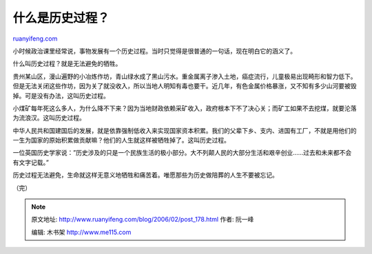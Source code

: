 .. _200602_post_178:

什么是历史过程？
===================================

`ruanyifeng.com <http://www.ruanyifeng.com/blog/2006/02/post_178.html>`__

小时候政治课里经常说，事物发展有一个历史过程。当时只觉得是很普通的一句话，现在明白它的涵义了。

什么叫历史过程？就是无法避免的牺牲。

贵州某山区，漫山遍野的小冶炼作坊，青山绿水成了黑山污水。重金属离子渗入土地，癌症流行，儿童极易出现畸形和智力低下。但是无法关闭这些作坊，因为关了就没收入，所以当地人明知有毒也要干。近几年，有色金属价格暴涨，又不知有多少山河要被毁掉。可是没有办法，这叫历史过程。

小煤矿每年死这么多人，为什么降不下来？因为当地财政依赖采矿收入，政府根本下不了决心关；而矿工如果不去挖煤，就要沦落为流浪汉。这叫历史过程。

中华人民共和国建国后的发展，就是依靠强制低收入来实现国家资本积累。我们的父辈下乡、支内、进国有工厂，不就是用他们的一生为国家的原始积累做贡献嘛？他们的人生就这样被牺牲掉了。这叫历史过程。

一位英国历史学家说：”历史涉及的只是一个民族生活的极小部分。大不列颠人民的大部分生活和艰辛创业……过去和未来都不会有文字记载。”

历史过程无法避免，生命就这样无意义地牺牲和痛苦着。唯愿那些为历史做陪葬的人生不要被忘记。

（完）

.. note::
    原文地址: http://www.ruanyifeng.com/blog/2006/02/post_178.html 
    作者: 阮一峰 

    编辑: 木书架 http://www.me115.com